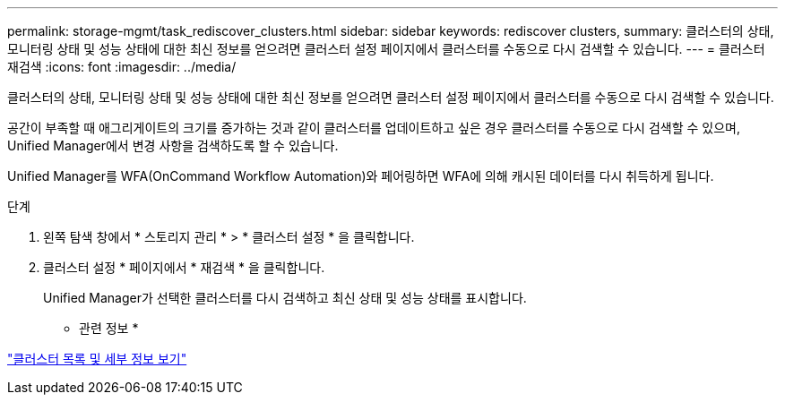 ---
permalink: storage-mgmt/task_rediscover_clusters.html 
sidebar: sidebar 
keywords: rediscover clusters, 
summary: 클러스터의 상태, 모니터링 상태 및 성능 상태에 대한 최신 정보를 얻으려면 클러스터 설정 페이지에서 클러스터를 수동으로 다시 검색할 수 있습니다. 
---
= 클러스터 재검색
:icons: font
:imagesdir: ../media/


[role="lead"]
클러스터의 상태, 모니터링 상태 및 성능 상태에 대한 최신 정보를 얻으려면 클러스터 설정 페이지에서 클러스터를 수동으로 다시 검색할 수 있습니다.

공간이 부족할 때 애그리게이트의 크기를 증가하는 것과 같이 클러스터를 업데이트하고 싶은 경우 클러스터를 수동으로 다시 검색할 수 있으며, Unified Manager에서 변경 사항을 검색하도록 할 수 있습니다.

Unified Manager를 WFA(OnCommand Workflow Automation)와 페어링하면 WFA에 의해 캐시된 데이터를 다시 취득하게 됩니다.

.단계
. 왼쪽 탐색 창에서 * 스토리지 관리 * > * 클러스터 설정 * 을 클릭합니다.
. 클러스터 설정 * 페이지에서 * 재검색 * 을 클릭합니다.
+
Unified Manager가 선택한 클러스터를 다시 검색하고 최신 상태 및 성능 상태를 표시합니다.



* 관련 정보 *

link:../health-checker/task_view_cluster_list_and_details.html["클러스터 목록 및 세부 정보 보기"]
